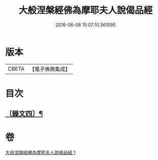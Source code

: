 #+TITLE: 大般涅槃經佛為摩耶夫人說偈品經 
#+DATE: 2016-06-08 15:07:10.361095

* 版本
 |     CBETA|【電子佛典集成】|

* 目次
** [[file:KR6v0021_001.txt::001-0386a2][〔錄文四〕¶]]

* 卷
[[file:KR6v0021_001.txt][大般涅槃經佛為摩耶夫人說偈品經 1]]


